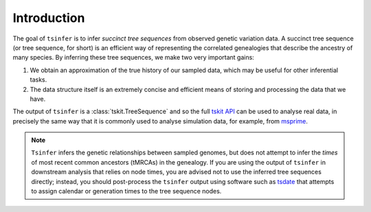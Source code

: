 .. _sec_introduction:

============
Introduction
============

The goal of ``tsinfer`` is to infer *succinct tree sequences* from observed
genetic variation data. A succinct tree sequence (or tree sequence, for short)
is an efficient way of representing the correlated genealogies that
describe the ancestry of many species. By inferring these tree sequences, we
make two very important gains:

1. We obtain an approximation of the true history of our sampled data, which
   may be useful for other inferential tasks.

2. The data structure itself is an extremely concise and efficient means of
   storing and processing the data that we have.

The output of ``tsinfer`` is a :class:`tskit.TreeSequence` and so the
full `tskit API <https://tskit.dev/tskit/docs/stable>`_ can be used to
analyse real data, in precisely the same way that it is commonly used
to analyse simulation data, for example, from `msprime <https://tskit.dev/msprime/docs/stable/>`_.

.. note::

  ``Tsinfer`` infers the genetic relationships between sampled genomes, but does not
  attempt to infer the *times* of most recent common ancestors (tMRCAs) in the genealogy.
  If you are using the output of ``tsinfer`` in downstream analysis that relies on
  node times, you are advised not to use the inferred tree sequences directly; instead,
  you should post-process the ``tsinfer`` output using software such as
  `tsdate <https://tsdate.readthedocs.io>`_ that attempts to assign calendar or
  generation times to the tree sequence nodes.